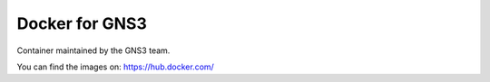 Docker for GNS3
===============

Container maintained by the GNS3 team.

You can find the images on:
https://hub.docker.com/
